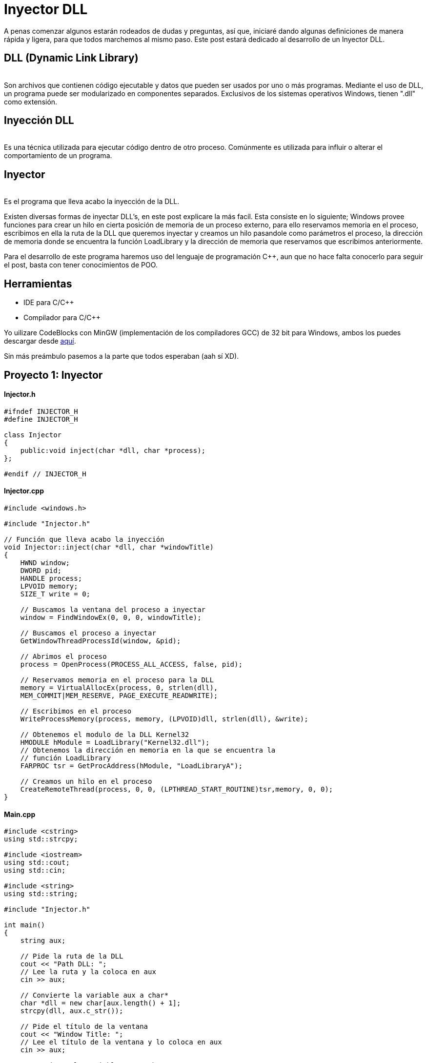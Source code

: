 :hp-tags: desktop, programacion, cpp

:hp-image: https://raw.githubusercontent.com/chrizco/chrizco.github.io/master/images/cover-image.jpg

= Inyector DLL

A penas comenzar algunos estarán rodeados de dudas y preguntas, así que, iniciaré dando algunas definiciones de manera rápida y ligera, para que todos marchemos al mismo paso. Este post estará dedicado al desarrollo de un Inyector DLL.

== DLL (Dynamic Link Library)
{nbsp} +
Son archivos que contienen código ejecutable y datos que pueden ser usados por uno o más programas. Mediante el uso de DLL, un programa puede ser modularizado en componentes separados. Exclusivos de los sistemas operativos Windows, tienen ".dll" como extensión.

== Inyección DLL
{nbsp} +
Es una técnica utilizada para ejecutar código dentro de otro proceso. Comúnmente es utilizada para influir o alterar el comportamiento de un programa.

== Inyector
{nbsp} +
Es el programa que lleva acabo la inyección de la DLL.
 
Existen diversas formas de inyectar DLL's, en este post explicare la más facíl. Esta consiste en lo siguiente; Windows provee funciones para crear un hilo en cierta posición de memoria de un proceso externo, para ello reservamos memoria en el proceso, escribimos en ella la ruta de la DLL que queremos inyectar y creamos un hilo pasandole como parámetros el proceso, la dirección de memoria donde se encuentra la función LoadLibrary y la dirección de memoria que reservamos que escribimos anteriormente.
 
Para el desarrollo de este programa haremos uso del lenguaje de programación C++, aun  que no hace falta conocerlo para seguir el post, basta con tener conocimientos de POO.

== Herramientas
{empty}

* IDE para C/C++ +
* Compilador para C/C++

Yo uilizare CodeBlocks con MinGW (implementación de los compiladores GCC) de 32 bit para Windows, ambos los puedes descargar desde http://www.codeblocks.org/downloads/binaries[aquí^].
 

Sin más preámbulo pasemos a la parte que todos esperaban (aah sí XD).

== Proyecto 1: Inyector

==== Injector.h

[source,cpp]
----
#ifndef INJECTOR_H
#define INJECTOR_H

class Injector
{
    public:void inject(char *dll, char *process);
};

#endif // INJECTOR_H
----

==== Injector.cpp

[source,cpp]
----
#include <windows.h>

#include "Injector.h"

// Función que lleva acabo la inyección
void Injector::inject(char *dll, char *windowTitle)
{
    HWND window;
    DWORD pid;
    HANDLE process;
    LPVOID memory;
    SIZE_T write = 0;

    // Buscamos la ventana del proceso a inyectar
    window = FindWindowEx(0, 0, 0, windowTitle);

    // Buscamos el proceso a inyectar
    GetWindowThreadProcessId(window, &pid);

    // Abrimos el proceso
    process = OpenProcess(PROCESS_ALL_ACCESS, false, pid);

    // Reservamos memoria en el proceso para la DLL
    memory = VirtualAllocEx(process, 0, strlen(dll),
    MEM_COMMIT|MEM_RESERVE, PAGE_EXECUTE_READWRITE);

    // Escribimos en el proceso
    WriteProcessMemory(process, memory, (LPVOID)dll, strlen(dll), &write);

    // Obtenemos el modulo de la DLL Kernel32
    HMODULE hModule = LoadLibrary("Kernel32.dll");
    // Obtenemos la dirección en memoria en la que se encuentra la
    // función LoadLibrary
    FARPROC tsr = GetProcAddress(hModule, "LoadLibraryA");

    // Creamos un hilo en el proceso
    CreateRemoteThread(process, 0, 0, (LPTHREAD_START_ROUTINE)tsr,memory, 0, 0);
}
----

==== Main.cpp

[source,cpp]
----
#include <cstring>
using std::strcpy;

#include <iostream>
using std::cout;
using std::cin;

#include <string>
using std::string;

#include "Injector.h"

int main()
{
    string aux;

    // Pide la ruta de la DLL
    cout << "Path DLL: ";
    // Lee la ruta y la coloca en aux
    cin >> aux;

    // Convierte la variable aux a char*
    char *dll = new char[aux.length() + 1];
    strcpy(dll, aux.c_str());

    // Pide el título de la ventana
    cout << "Window Title: ";
    // Lee el título de la ventana y lo coloca en aux
    cin >> aux;

    // Convierte la variable aux a char*
    char *windowTitle = new char[aux.length() + 1];
    strcpy(windowTitle, aux.c_str());

    // Instancia un objeto de la clase Injetor
    Injector injector;
    // Llama al método inject
    injector.inject(dll, windowTitle);

    delete [] dll;
    delete [] windowTitle;

    return 0;
}
----

== Proyecto 2: DLL

==== Main.cpp

[source,cpp]
----
#include <windows.h>

// Función que muestra un cuadro de dialogo
void message()
{
    MessageBoxA(0, "Bienvenido a Quickhub!", "DLL Message", 0);
}

BOOL APIENTRY DllMain(HINSTANCE hinstDLL, DWORD fdwReason, LPVOID lpvReserved)
{
    switch (fdwReason)
    {
        case DLL_PROCESS_ATTACH:
            // attach to process
            // return FALSE to fail DLL load
            // Crea un hilo
        CreateThread(0, 0, (LPTHREAD_START_ROUTINE)message, 0, 0, 0);
            break;

        case DLL_PROCESS_DETACH:
            // detach from process
            break;

        case DLL_THREAD_ATTACH:
            // attach to thread
            break;

        case DLL_THREAD_DETACH:
            // detach from thread
            break;
    }

    return TRUE; // succesful
}
----

*IMPORTANTE*: si el programa en el vamos a realizar la inyección es de 32 bit, la DLL a inyectar debe ser compilada para 32 bit. Pasa lo mismo con los programas de 64 bit. No podemos inyectar una DLL compilada para 32 bit en un programa de 64 bit, ni viceversa.

== Demostración
{nbsp} +

video::AoPvDXoEj5E[youtube,width=500, height=375]

{nbsp} +
Seguramente más de uno esté pensando, ¿Qué utilidad tiene agregar un cuadro de dialogo?. Una ballena se devora un mordisco a la vez. En mi siguiente post haremos más que agregar un simple cuadro de dialogo, haremos nuestros propios hacks para videojuegos.

== Repositorios

https://github.com/chrizco/MyDLL[Proyecto DLL^] +
https://github.com/chrizco/DLL-Injector[Proyecto DLL Injector^] +

== Referencias
{nbsp} +
https://es.wikipedia.org/wiki/Biblioteca_de_enlace_din%C3%A1mico[DLL - Wikipedia^] +
https://support.microsoft.com/en-us/kb/815065[What is a DLL? - Microsof^] +
https://en.wikipedia.org/wiki/DLL_injection[DLL injection - Wikipedi^] +
https://msdn.microsoft.com/en-us/library/windows/desktop/ms633500(v=vs.85).aspx[FindWindowEx - Microsof^] +
https://msdn.microsoft.com/en-us/library/windows/desktop/ms633522(v=vs.85).aspx[GetWindowThreadProcessId - Microsof^] +
https://msdn.microsoft.com/en-us/library/windows/desktop/ms684320(v=vs.85).aspx[OpenProcess - Microsof^] +
https://msdn.microsoft.com/en-us/library/windows/desktop/aa366890(v=vs.85).aspx[VirtualAllocEx - Microsof^] +
https://msdn.microsoft.com/en-us/library/windows/esktop/ms681674(v=vs.85).aspx[WriteProcessMemory - Microsof^] +
https://msdn.microsoft.com/en-us/library/windows/desktop/ms684175(v=vs.85).aspx[LoadLibrary - Microsoft^] +
https://msdn.microsoft.com/en-us/library/windows/desktop/ms683212(v=vs.85).aspx[GetProcAddress - Microsoft^] +
https://msdn.microsoft.com/en-us/library/windows/desktop/ms682437(v=vs.85).aspx[CreateRemoteThread - MIcrosoft^] +